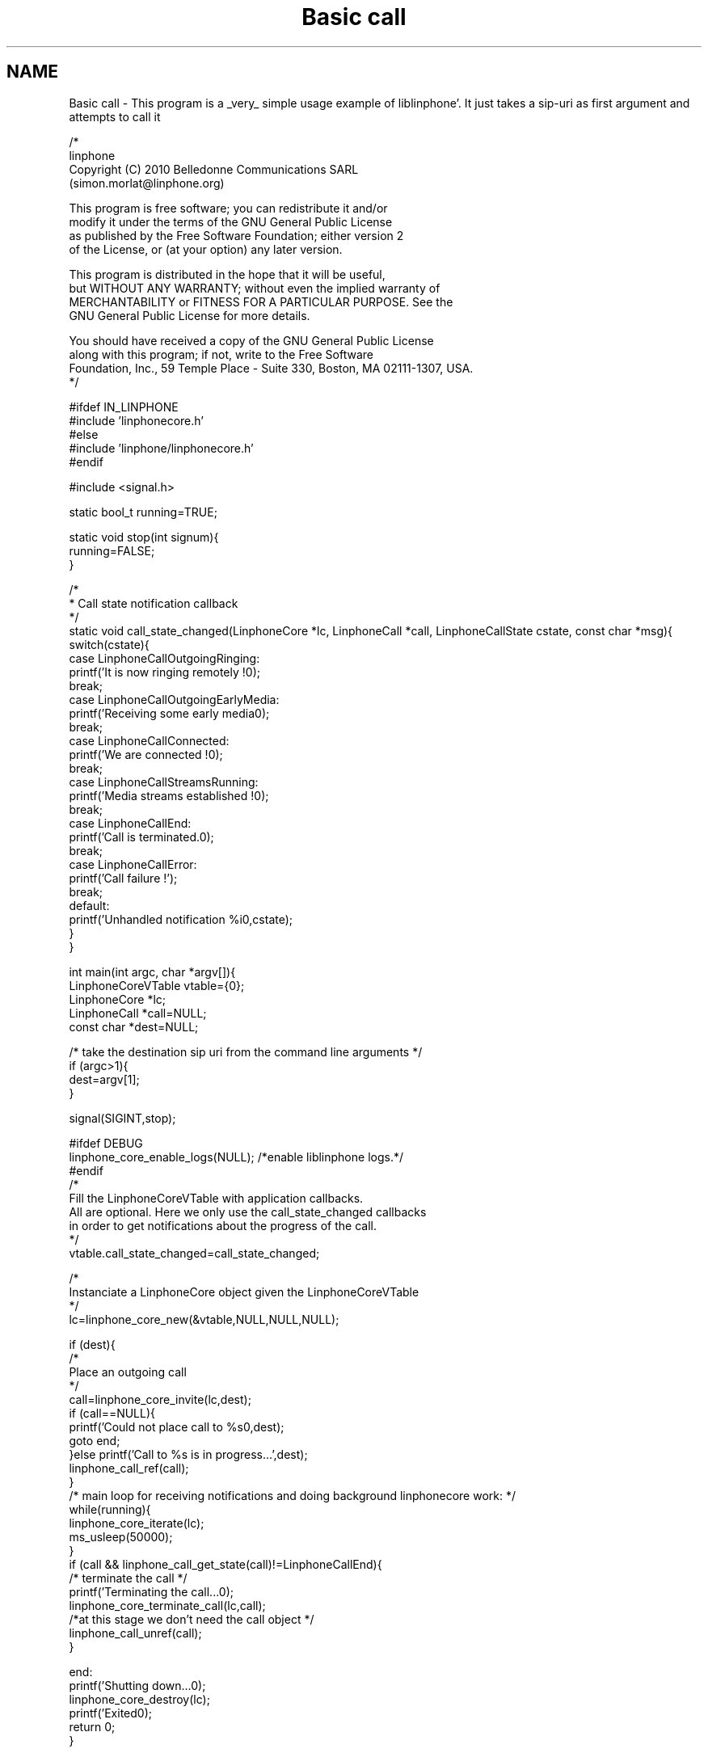 .TH "Basic call" 3 "Mon Feb 6 2012" "Version 3.5.0" "liblinphone" \" -*- nroff -*-
.ad l
.nh
.SH NAME
Basic call \- This program is a _very_ simple usage example of liblinphone'\&. It just takes a sip-uri as first argument and attempts to call it
.PP
.PP
.nf

/*
linphone
Copyright (C) 2010  Belledonne Communications SARL 
 (simon\&.morlat@linphone\&.org)

This program is free software; you can redistribute it and/or
modify it under the terms of the GNU General Public License
as published by the Free Software Foundation; either version 2
of the License, or (at your option) any later version\&.

This program is distributed in the hope that it will be useful,
but WITHOUT ANY WARRANTY; without even the implied warranty of
MERCHANTABILITY or FITNESS FOR A PARTICULAR PURPOSE\&.  See the
GNU General Public License for more details\&.

You should have received a copy of the GNU General Public License
along with this program; if not, write to the Free Software
Foundation, Inc\&., 59 Temple Place - Suite 330, Boston, MA  02111-1307, USA\&.
*/

#ifdef IN_LINPHONE
#include 'linphonecore\&.h'
#else
#include 'linphone/linphonecore\&.h'
#endif

#include <signal\&.h>

static bool_t running=TRUE;

static void stop(int signum){
        running=FALSE;
}

/*
 * Call state notification callback
 */
static void call_state_changed(LinphoneCore *lc, LinphoneCall *call, LinphoneCallState cstate, const char *msg){
        switch(cstate){
                case LinphoneCallOutgoingRinging:
                        printf('It is now ringing remotely !\n');
                break;
                case LinphoneCallOutgoingEarlyMedia:
                        printf('Receiving some early media\n');
                break;
                case LinphoneCallConnected:
                        printf('We are connected !\n');
                break;
                case LinphoneCallStreamsRunning:
                        printf('Media streams established !\n');
                break;
                case LinphoneCallEnd:
                        printf('Call is terminated\&.\n');
                break;
                case LinphoneCallError:
                        printf('Call failure !');
                break;
                default:
                        printf('Unhandled notification %i\n',cstate);
        }
}

int main(int argc, char *argv[]){
        LinphoneCoreVTable vtable={0};
        LinphoneCore *lc;
        LinphoneCall *call=NULL;
        const char *dest=NULL;

        /* take the destination sip uri from the command line arguments */
        if (argc>1){
                dest=argv[1];
        }

        signal(SIGINT,stop);

#ifdef DEBUG
        linphone_core_enable_logs(NULL); /*enable liblinphone logs\&.*/
#endif
        /* 
         Fill the LinphoneCoreVTable with application callbacks\&.
         All are optional\&. Here we only use the call_state_changed callbacks
         in order to get notifications about the progress of the call\&.
         */
        vtable\&.call_state_changed=call_state_changed;

        /*
         Instanciate a LinphoneCore object given the LinphoneCoreVTable
        */
        lc=linphone_core_new(&vtable,NULL,NULL,NULL);

        if (dest){
                /*
                 Place an outgoing call
                */
                call=linphone_core_invite(lc,dest);
                if (call==NULL){
                        printf('Could not place call to %s\n',dest);
                        goto end;
                }else printf('Call to %s is in progress\&.\&.\&.',dest);
                linphone_call_ref(call);
        }
        /* main loop for receiving notifications and doing background linphonecore work: */
        while(running){
                linphone_core_iterate(lc);
                ms_usleep(50000);
        }
        if (call && linphone_call_get_state(call)!=LinphoneCallEnd){
                /* terminate the call */
                printf('Terminating the call\&.\&.\&.\n');
                linphone_core_terminate_call(lc,call);
                /*at this stage we don't need the call object */
                linphone_call_unref(call);
        }

end:
        printf('Shutting down\&.\&.\&.\n');
        linphone_core_destroy(lc);
        printf('Exited\n');
        return 0;
}

.fi
.PP
 
.SH "Author"
.PP 
Generated automatically by Doxygen for liblinphone from the source code'\&.
